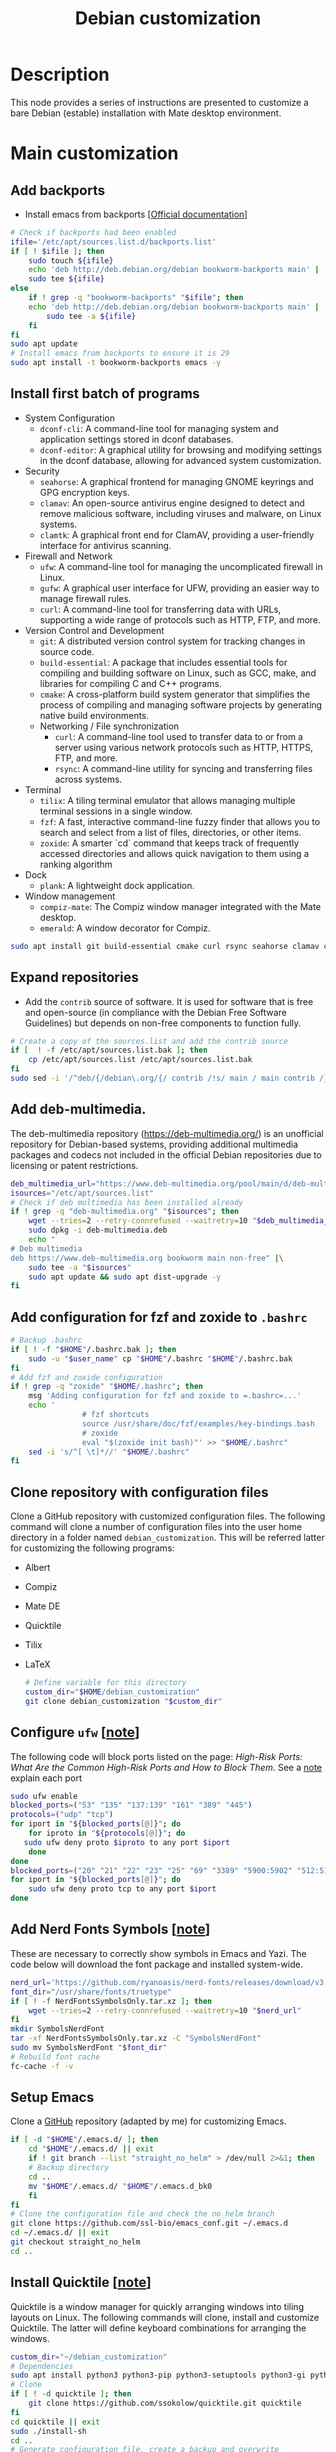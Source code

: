 :PROPERTIES:
:ID:       ca223956-34a0-457f-91f4-13fb213db673
:END:
#+title: Debian customization
#+filetags: :debian:installation:configuration:
* Description
This node provides a series of instructions are presented to customize a bare Debian (estable) installation with Mate desktop environment.
* Main customization
** Add backports
  - Install emacs from backports [[[https://backports.debian.org/Instructions/][Official documentation]]]
  #+begin_src bash :dir "/sudo::"
    # Check if backports had been enabled
    ifile='/etc/apt/sources.list.d/backports.list'
    if [ ! $ifile ]; then
        sudo touch ${ifile}
        echo 'deb http://deb.debian.org/debian bookworm-backports main' |
    	sudo tee ${ifile}
    else
        if ! grep -q "bookworm-backports" "$ifile"; then
    	echo 'deb http://deb.debian.org/debian bookworm-backports main' |
    	    sudo tee -a ${ifile}
        fi
    fi
    sudo apt update
    # Install emacs from backports to ensure it is 29
    sudo apt install -t bookworm-backports emacs -y
  #+end_src
** Install first batch of programs
  - System Configuration
    - =dconf-cli=: A command-line tool for managing system and application settings stored in dconf databases.
    - =dconf-editor=: A graphical utility for browsing and modifying settings in the dconf database, allowing for advanced system customization.
  - Security
    - =seahorse=: A graphical frontend for managing GNOME keyrings and GPG encryption keys.
    - =clamav=: An open-source antivirus engine designed to detect and remove malicious software, including viruses and malware, on Linux systems.
    - =clamtk=: A graphical front end for ClamAV, providing a user-friendly interface for antivirus scanning.
  - Firewall and Network
    - =ufw=: A command-line tool for managing the uncomplicated firewall in Linux.
    - =gufw=: A graphical user interface for UFW, providing an easier way to manage firewall rules.
    - =curl=: A command-line tool for transferring data with URLs, supporting a wide range of protocols such as HTTP, FTP, and more.
  - Version Control and Development
    - =git=: A distributed version control system for tracking changes in source code.
    - =build-essential=: A package that includes essential tools for compiling and building software on Linux, such as GCC, make, and libraries for compiling C and C++ programs.
    - =cmake=: A cross-platform build system generator that simplifies the process of compiling and managing software projects by generating native build environments.
   - Networking / File synchronization      
    - =curl=:  A command-line tool used to transfer data to or from a server using various network protocols such as HTTP, HTTPS, FTP, and more.
    - =rsync=: A command-line utility for syncing and transferring files across systems.
  - Terminal
    - =tilix=: A tiling terminal emulator that allows managing multiple terminal sessions in a single window.
    - =fzf=: A fast, interactive command-line fuzzy finder that allows you to search and select from a list of files, directories, or other items.
    - =zoxide=: A smarter `cd` command that keeps track of frequently accessed directories and allows quick navigation to them using a ranking algorithm
  - Dock
    - =plank=: A lightweight dock application.
  - Window management
    - =compiz-mate=: The Compiz window manager integrated with the Mate desktop.
    - =emerald=: A window decorator for Compiz.
  #+begin_src bash  :dir "/sudo::"
      sudo apt install git build-essential cmake curl rsync seahorse clamav clamtk tilix fzf zoxide ufw gufw dconf-cli dconf-editor plank compiz-mate emerald -y
  #+end_src
** Expand repositories
  - Add the =contrib= source of software. 
    It is used for software that is free and open-source (in compliance with the Debian Free Software Guidelines) but depends on non-free components to function fully.
  #+begin_src bash :dir "/sudo::"
    # Create a copy of the sources.list and add the contrib source
    if [  ! -f /etc/apt/sources.list.bak ]; then
        cp /etc/apt/sources.list /etc/apt/sources.list.bak
    fi
    sudo sed -i '/^deb/{/debian\.org/{/ contrib /!s/ main / main contrib /}}' /etc/apt/sources.list
  #+end_src
** Add deb-multimedia. 
  The deb-multimedia repository (https://deb-multimedia.org/) is an unofficial repository for Debian-based systems, providing additional multimedia packages and codecs not included in the official Debian repositories due to licensing or patent restrictions.
  #+begin_src bash :dir "/sudo::"
    deb_multimedia_url="https://www.deb-multimedia.org/pool/main/d/deb-multimedia-keyring/deb-multimedia-keyring_2024.9.1_all.deb"
    isources="/etc/apt/sources.list"
    # Check if deb multimedia has been installed already
    if ! grep -q "deb-multimedia.org" "$isources"; then
        wget --tries=2 --retry-connrefused --waitretry=10 "$deb_multimedia_url" -O deb-multimedia.deb
        sudo dpkg -i deb-multimedia.deb
        echo "
    # Deb multimedia
    deb https://www.deb-multimedia.org bookworm main non-free" |\
    	sudo tee -a "$isources"
        sudo apt update && sudo apt dist-upgrade -y
    fi
  #+end_src
** Add configuration for fzf and zoxide to =.bashrc=
  #+begin_src bash
    # Backup .bashrc
    if [ ! -f "$HOME"/.bashrc.bak ]; then 
        sudo -u "$user_name" cp "$HOME"/.bashrc "$HOME"/.bashrc.bak
    fi
    # Add fzf and zoxide configuration
    if ! grep -q "zoxide" "$HOME/.bashrc"; then
        msg 'Adding configuration for fzf and zoxide to =.bashrc=...'
        echo '
                    # fzf shortcuts
                    source /usr/share/doc/fzf/examples/key-bindings.bash
                    # zoxide
                    eval "$(zoxide init bash)"' >> "$HOME/.bashrc"
        sed -i 's/^[ \t]*//' "$HOME/.bashrc"
    fi
  #+end_src
** Clone repository with configuration files
Clone a GitHub repository with customized configuration files. The following command will clone a number of configuration files into the user home directory in a folder named =debian_customization=. This will be referred latter for customizing the following programs:
- Albert
- Compiz
- Mate DE
- Quicktile
- Tilix
- LaTeX
  #+begin_src bash
    # Define variable for this directory
    custom_dir="$HOME/debian_customization"
    git clone debian_customization "$custom_dir"
  #+end_src
** Configure =ufw= [[[id:34941011-eb5b-47d3-8e4c-989aab83dc59][note]]]
  The following code will block ports listed on the page: [[High-Risk Ports: What Are the Common High-Risk Ports and How to Block Them][High-Risk Ports: What Are the Common High-Risk Ports and How to Block Them]]. See a [[id:34941011-eb5b-47d3-8e4c-989aab83dc59][note]] explain each port
  #+begin_src bash :dir "/sudo::"
    sudo ufw enable
    blocked_ports=("53" "135" "137:139" "161" "389" "445")
    protocols=("udp" "tcp")
    for iport in "${blocked_ports[@]}"; do
        for iproto in "${protocols[@]}"; do
       sudo ufw deny proto $iproto to any port $iport
        done
    done
    blocked_ports=("20" "21" "22" "23" "25" "69" "3389" "5900:5902" "512:514" "873" "111" "2049" "110" "143" "80" "8000" "8080" "8888" "1433" "1521" "3306" "5000" "5432" "6379" "27017:27018")
    for iport in "${blocked_ports[@]}"; do
        sudo ufw deny proto tcp to any port $iport
    done
  #+end_src
** Add Nerd Fonts Symbols [[[id:44c74583-b614-4e3f-b223-4e4845f3bf03][note]]]
These are necessary to correctly show symbols in Emacs and Yazi. The code below will download the font package and installed system-wide. 
  #+begin_src bash :dir "/sudo::"
    nerd_url='https://github.com/ryanoasis/nerd-fonts/releases/download/v3.3.0/NerdFontsSymbolsOnly.tar.xz'
    font_dir="/usr/share/fonts/truetype"
    if [ ! -f NerdFontsSymbolsOnly.tar.xz ]; then
        wget --tries=2 --retry-connrefused --waitretry=10 "$nerd_url"
    fi
    mkdir SymbolsNerdFont
    tar -xf NerdFontsSymbolsOnly.tar.xz -C "SymbolsNerdFont"
    sudo mv SymbolsNerdFont "$font_dir"
    # Rebuild font cache
    fc-cache -f -v
  #+end_src
** Setup Emacs
  Clone a  [[https://github.com/ssl-bio/emacs_conf][GitHub]] repository (adapted by me) for customizing Emacs.
  #+begin_src bash
    if [ -d "$HOME"/.emacs.d/ ]; then
        cd "$HOME"/.emacs.d/ || exit
        if ! git branch --list "straight_no_helm" > /dev/null 2>&1; then
    	# Backup directory
    	cd ..
    	mv "$HOME"/.emacs.d/ "$HOME"/.emacs.d_bk0
        fi
    fi
    # Clone the configuration file and check the no_helm branch
    git clone https://github.com/ssl-bio/emacs_conf.git ~/.emacs.d
    cd ~/.emacs.d/ || exit
    git checkout straight_no_helm
    cd ..
  #+end_src
** Install Quicktile [[[id:b6346e34-d2ae-46f6-b4c9-9facb05e1990][note]]]
  Quicktile is a window manager for quickly arranging windows into tiling layouts on Linux. The following commands will clone, install and customize Quicktile. The latter will define keyboard combinations for arranging the windows. 
  #+begin_src bash :dir "/sudo::"
    custom_dir="~/debian_customization"
    # Dependencies
    sudo apt install python3 python3-pip python3-setuptools python3-gi python3-xlib python3-dbus gir1.2-glib-2.0 gir1.2-gtk-3.0 gir1.2-wnck-3.0 -y
    # Clone
    if [ ! -d quicktile ]; then
        git clone https://github.com/ssokolow/quicktile.git quicktile
    fi
    cd quicktile || exit
    sudo ./install-sh
    cd ..
    # Generate configuration file, create a backup and overwrite
    # with the one from the customization repo
    config_file="$HOME"/.config/quicktile.cfg
    if [ ! -f "$config_file" ]; then
        quicktile &
        mv "$HOME"/.config/quicktile.cfg "$HOME"/.config/quicktile.cfg_bk0
    fi
    cp ${custom_dir}/quicktile/quicktile.cfg ~/.config/quicktile.cfg
    # Start quicktile
    quicktile &
  #+end_src
** Install Albert launcher [[[id:c3ba7bf5-60da-4c85-a813-2334efad5e15][note]]]
The following are commands to install albert launcher on Debian. Albert is a plugin-based keyboard launcher.
  #+begin_src bash :dir "/sudo::"
    custom_dir="~/debian_customization"
    if ! dpkg -l | grep -q albert; then
        # Add repository
        echo 'deb http://download.opensuse.org/repositories/home:/manuelschneid3r/Debian_12/ /' | sudo tee /etc/apt/sources.list.d/home:manuelschneid3r.list
        curl -fsSL https://download.opensuse.org/repositories/home:manuelschneid3r/Debian_12/Release.key | gpg --dearmor | sudo tee /etc/apt/trusted.gpg.d/home_manuelschneid3r.gpg > /dev/null
        # Update and install Albert
        sudo apt update && sudo apt install albert -y
    fi
    # Backup configuration and replace with custom one
    if [  -f ~/.config/albert.conf ] && [ ! -f ~/.config/albert.conf.bk ]; then
        cp ~/.config/albert.conf ~/.config/albert.conf.bk
    fi
    cp "${custom_dir}"/albert/albert.conf ~/.config/albert.conf
    # Start albert
    albert &
  #+end_src
** Restore =Tilix= configuration [[[id:b4594a5a-f1ab-4eea-b12e-f8c1d6bf19d9][note]]]
  The last two commands will re/define keybindings. 
  #+begin_src bash
    # Directory with customization files
    custom_dir=~/debian_customization
    # Backup default settings
    # Keybindings
    dconf dump /com/gexperts/Tilix/keybindings/ > "${custom_dir}"/tilix/tilix_default_keybindings
    # Profiles
    dconf dump /com/gexperts/Tilix/profiles/ > "${custom_dir}"/tilix/tilix_default_profiles
    # Replace custom settings
    # Keybidings
    dconf load /com/gexperts/Tilix/keybindings/ < "${custom_dir}"/tilix/tilix_custom_keybindings
    # Profiles
    dconf load /com/gexperts/Tilix/profiles/ < "${custom_dir}"/tilix/tilix_custom_profiles
  #+end_src
** Setup Compiz [[[id:7bc647cc-bf19-4cd3-8473-899a45480551][note]]]
Compiz is a compositing window manager for X11 that provides advanced graphical effects and features.
  #+begin_src bash
    # Directory with customization files
    custom_dir=~/debian_customization
    # Backup profile
    backup_file="${custom_dir}"/compiz/compiz_bookworm_default.profile
    if [ ! "$backup_file" ]; then
        dconf dump /org/compiz/ > "$backup_file"
    fi
    # Replace profile with custom one
    dconf load /org/compiz/ < "${custom_dir}"/compiz/compiz_bookworm_custom.profile.
    # Load Compiz
    compiz --replace &
  #+end_src
** Customize panels.
  Remove the bottom panel, reduce the top one, set it to auto-hide and  change the menu for a compact alternative. The idea is to use =Albert= to launch applications and =Plank= to dock them thus there shouldn´t be much use for the top panel such as containing indicators.
  #+begin_src bash
    custom_dir="~/debian_customization"
    backup_file="${custom_dir}"/Mate_DE/panel/mate-panel-debian-default-backup.dconf
    if [ ! -f "$backup_file" ]; then
        dconf dump /org/mate/panel/ > "${backup_file}"
    fi
    # Replace configuration with custom one
    dconf load /org/mate/panel/ < "${custom_dir}"/Mate_DE/panel/mate-panel-debian-custom.dconf
    # Launch plank
    plank &
  #+end_src
** Add to the list of startup applications
Add Albert, Compiz, and Plank to the list of startup applications
#+begin_src bash
  # Define directories
  startup_dir="$HOME"/.config/autostart
  custom_dir="$HOME"/debian_customization
  rsync -rlptz "${custom_dir}"/Mate_DE/autostart/ "${startup_dir}"/
#+end_src
** Configure flatpak
  Flatpak is a software deployment and package management system for Linux that delivers applications in a sandboxed environment. It often provides more up-to-date software compared to traditional repositories. Other similar systems include /Snap/, developed by Canonical, which also offers sandboxing and cross-distro support.
  #+begin_src bash :dir "/sudo::"
      # Install flatpak
      sudo apt install flatpak -y
      # Add repo
      flatpak remote-add --if-not-exists flathub https://dl.flathub.org/repo/flathub.flatpakrepo
  #+end_src
  - Example: Install Thunderbird. 
  #+begin_src bash
    flatpak install flathub org.mozilla.Thunderbird -y
  #+end_src
* Further customization with additional programs [Optional]
** Description
  - Version Control and Development
    - =git-lfs=: An extension for Git to handle large files more efficiently, such as binaries or media files.
  - Peripherals / Scanning / Input
    - =xsane=: A scanning application for SANE-supported scanners.
    - =ibus=: An input method framework for multilingual input.
  - System Monitoring / Utilities
    - =htop=: An interactive process viewer for Unix systems.
    - =tree=: A directory listing program that displays a tree structure.
    - =bsdmainutils=: A collection of utilities common to BSD systems.
    - =macchanger=: A tool to change the MAC address of a network device.
    - =gparted=: A graphical partition editor for managing disk partitions, including creating, resizing, and formatting them.
    - =keepassxc=: A secure, open-source password manager for managing and storing passwords locally.    
  - Mate Desktop Environment
    - =mate-dock-applet=: A dock-like applet for the Mate panel.
    - =mate-desktop-environment-extra=: Additional tools and utilities for the Mate desktop environment.
    - =caja-open-terminal=: Adds an "Open Terminal" option to Caja, the Mate file manager.
    - =mozo=: A menu editor for the Mate desktop environment.
  - Multimedia
    - =audacity=: An audio recording and editing software.
    - =sayonara=: A lightweight music player.
    - =vlc=: A versatile media player.
    - =obs-studio=: A tool for video recording and live streaming.
    - =openshot-qt=: A video editing tool.
    - =puddletag=: An audio tag editor.
    - =cuetools=: A set of utilities for .cue sheet handling.
  - Graphics / Design
    - =inkscape=: A vector graphics editor.
    - =gimp=: A raster graphics editor for image manipulation.
  - Document Management
    - =calibre=: An e-book management tool.
    - =pdftk=: A tool for manipulating PDF files.
    - =tesseract-ocr=: An OCR (Optical Character Recognition) engine for extracting text from images or PDFs.
    - =pdfarranger=: A lightweight tool for rearranging, splitting, merging, and rotating pages within PDF files.
    - =krop=:  A simple and intuitive tool for cropping and splitting PDF pages
  - File Sharing
    - =transmission=: A BitTorrent client.
  - Development Tools
    - =meld=: A visual diff and merge tool.
    - =libhandy-1-dev=: A library for creating adaptive GNOME applications.
    - =sqlitebrowser=: A GUI-based SQLite database editor.
  - Other / Miscellaneous
    - =goldendict=: A dictionary application.
    - =redshift=: A screen temperature adjustment tool.
** Load helper functions from =.bashrc=
The =.bashrc= file is a shell script that runs whenever a new terminal session is started in interactive, non-login mode. It is specific to the Bash shell and is used to configure and customize the shell environment for the user. The following commands will create a backup of the file, copy a file with helper functions (=.bash_functions=) and add a command to load it from =.bashrc=. This is necessary step only if the following commands are run from within this file. Alternatively, one can define the functions (below) in the terminal before running some commands.
  #+begin_src bash
    custom_dir="$HOME/debian_customization"
    # Create a backup
    if [ ! -f  "$HOME"/.bashrc.bak ]; then
        cp "$HOME"/.bashrc "$HOME"/.bashrc.bak
    fi
    # Add code to load custom functions (if present)
    echo '
        # Import custom functions
            if [ -f "$HOME"/.bash_functions ]; then
                . "$HOME"/.bash_functions
            fi'
    # Copy file with custom funtions and reload
    cp "${custom_dir}"/bash/.bash_functions "$HOME"/.bash_functions
    source "$HOME"/.bashrc
  #+end_src
  #+begin_src bash
    msg() {
        local msg=$1             
        local inum=${#msg}
        ((inum=inum+2))
        printf "%0.s-" $(seq 1 "$inum")
        echo -e "\n ${msg}"
        printf "%0.s-" $(seq 1 "$inum")
        echo -e "\n"
    }
    # Exit status message
    check_exit_status() {
        if [[ $? -eq 0 ]]; then
    	clear
    	msg "[o] No errors reported"
        else
    	msg "[x] Errors reported"
        fi
    }
    # Get user directory as defined in ~/.config/user-dirs.dirs
    get_user_dir() {
        local user_dir="$1"
        local var_name="$2"
        # if [[ -z "${!var_name}" ]]; then
        local temp
        temp=$(grep "^${user_dir}=" ~/.config/user-dirs.dirs | sed "s/${user_dir}=//g")
        local resolved_dir
        resolved_dir="$(eval echo "$temp")"
        # Dynamically assign the value to the variable name passed as $2
        printf -v "$var_name" "%s" "$resolved_dir"
        # fi
    }
    # Check if dir exists if not create it
    dir_exist() {
        if [[ ! -d $1 ]]
        then
    	mkdir -p "$1"
        fi
    }
  #+end_src
** Install dependencies for optional programs
    #+begin_src bash :dir "/sudo::"
      # Emacs-related
      sudo apt install pandoc -y
      # Dependecies for anaconda/R
      sudo apt install libharfbuzz-dev libfribidi-dev libfreetype6-dev libpng-dev libtiff5-dev libjpeg-dev libcurl4-openssl-dev libxml2-dev -y
      # Snapgene viewer
      sudo apt install ttf-mscorefonts-installer -y
      #Firmware and drivers
      sudo apt install firmware-linux-nonfree blueman printer-driver-gutenprint xsane -y
      # Laptop specific
      # sudo apt install firmware-realtek -y
  #+end_src
** Install second batch of programs
  #+begin_src bash
    # Version control
    sudo apt install git-lfs -y
    # Peripherals / Scanning / Input
    sudo apt install ibus -y
    # System Monitoring / Utilities
    sudo apt install htop tree bsdmainutils macchanger gparted keepassxc -y
    # Mate Desktop Environment
    sudo apt install mate-dock-applet mate-desktop-environment-extra caja-open-terminal mozo -y
    # Multimedia
    sudo apt install audacity sayonara vlc obs-studio openshot-qt puddletag cuetools -y
    # Graphics / Design
    sudo apt install inkscape gimp -y
    # Document Management
    sudo apt install calibre pdftk tesseract-ocr pdfarranger krop -y
    # File Sharing / Synchronization
    sudo apt install transmission -y
    # Development Tools
    sudo apt install meld libhandy-1-dev sqlitebrowser -y
    # Other / Miscellaneous
    sudo apt install goldendict redshift -y
  #+end_src
** Install and configure Rclone [[[id:e4c9f06e-7b48-4778-bae2-c63506922f5d][note]]]
Rclone (https://rclone.org/) is a command-line tool for managing files on cloud storage and other remote file systems.
  #+begin_src bash :dir "/sudo::"
    # Use custom function to get download dir
    get_user_dir XDG_DOWNLOAD_DIR idownload
    # Check https://rclone.org/downloads/ for the latest version
    rclone_url="https://downloads.rclone.org/v1.68.2/rclone-v1.68.2-linux-amd64.deb"
    cd "$idownload" || exit
    if [ ! -f rclone.deb ]; then
        wget --tries=2 --retry-connrefused --waitretry=10 ${rclone_url} -O rclone.deb
    fi
    if ! dpkg -l | grep -q rclone; then
        sudo dpkg -i rclone.deb
    fi
  #+end_src
** Install and configure Zotero [[[id:5aca015f-ea56-4a89-90da-e6924b04b7fc][note]]]
Zotero (https://www.zotero.org/) is a research and citation management tool for collecting, organizing, and citing references. The following commands will download zotero and move it to a custom directory (=~/.local/bin/=) and add it to the menu of applications
  #+begin_src bash
    # Download Zotero
    get_user_dir XDG_DOWNLOAD_DIR idownload
    dir_exist ~/.local/bin
    zotero_dir=~/.local/bin/
    # Check https://www.zotero.org/download/ for the latest version
    zotero_url="https://www.zotero.org/download/client/dl?channel=release&platform=linux-x86_64&version=7.0.11"
    cd "$idownload" || exit
    if [ ! -f Zotero.tar.bz2 ]; then
        wget --tries=2 --retry-connrefused --waitretry=10 "${zotero_url}" -O Zotero.tar.bz2
    fi
    # Extract files to custom dir
    tar -xf Zotero.tar.bz2 -C ${zotero_dir}
    # Add launcher to menu
    "${zotero_dir}"/Zotero_linux-x86_64/./set_launcher_icon
    ln -s "${zotero_dir}"/Zotero_linux-x86_64/zotero.desktop "$HOME"/.local/share/applications/zotero.desktop
    # Include zotero dir into path
    echo '
    export PATH="$HOME/.local/bin/Zotero_linux-x86_64:$PATH"' |\
        tee -a "$HOME"/.bashrc
    #+end_src
** Install Hugo [[[id:e4f8cd3b-3018-4819-a2d1-025dff28f599][note]]]
Hugo (https://gohugo.io/) is a fast, open-source static site generator for building websites using Markdown and templates.
  #+begin_src bash :dir "/sudo::"
    get_user_dir XDG_DOWNLOAD_DIR idownload
    # Check https://github.com/gohugoio/hugo/releases/latest for the latest release
    hugo_url="https://github.com/gohugoio/hugo/releases/download/v0.140.0/hugo_extended_0.140.0_linux-amd64.deb"
    cd "$idownload" || exit
    if [ ! -f hugo.deb ];then
        wget --tries=2 --retry-connrefused --waitretry=10 "${hugo_url}" -O hugo.deb    
    fi
    # Install 
    if ! dpkg -l | grep -q hugo; then
        sudo dpkg -i hugo.deb
    fi
  #+end_src
** Install tor
Tor (https://www.torproject.org/) is a privacy-focused browser that anonymizes internet activity by routing traffic through a global volunteer network.
  #+begin_src bash
    get_user_dir XDG_DOWNLOAD_DIR idownload
    dir_exist ~/.local/bin
    # Check https://www.torproject.org/download/ for the latest installation file
    tor_url=https://www.torproject.org/dist/torbrowser/14.0.3/tor-browser-linux-x86_64-14.0.3.tar.xz
    cd "$idownload" || exit
if [ ! -f Tor_linux.tar.xz ]; then
    wget --tries=2 --retry-connrefused --waitretry=10 ${tor_url} -O Tor_linux.tar.xz
fi
    tar -xf Tor_linux.tar.xz -C ~/.local/bin
    # Register app
    cd ~/.local/bin/tor-browser
    ./start-tor-browser.desktop --register-app
  #+end_src
** Install and configure R
R is a programming language and software environment for statistical analysis and data visualization. The following commands will add the Debian package repositories on [[https://cran.r-project.org/][CRAN]] using a key from the Ubuntu project. 
#+begin_src bash :dir "/sudo::"
  # Get the key
  gpg --keyserver keyserver.ubuntu.com \
      --recv-key '95C0FAF38DB3CCAD0C080A7BDC78B2DDEABC47B7'
  # export key
  gpg --armor --export '95C0FAF38DB3CCAD0C080A7BDC78B2DDEABC47B7' | \
      sudo tee /etc/apt/trusted.gpg.d/cran_debian_key.asc
  # Add source to sources.list
  isources="/etc/apt/sources.list"
  if ! grep -q "cloud.r-project.org" "$isources"; then
      echo -e '\n#R (CRAN)\ndeb http://cloud.r-project.org/bin/linux/debian bookworm-cran40/' |\
    	sudo tee -a "$isources"
  fi
  # install R
  sudo apt update
  sudo apt install r-base r-base-dev -y
  #+end_src
***  Install Bioconductor
Bioconductor is an open-source, open-development project that provides tools for the analysis and comprehension of high-throughput genomic data. The following command will run an R script (=Bioconductor.R=) which will install a compatible version of Bioconductor for the R installation. Make sure that the script is in the same folder or alternatively start an R session as a super-user and run the commands below. Also make sure to check the requirements at https://www.bioconductor.org/install/.
  #+begin_src bash :dir "/sudo::"
    sudo Rscript Bioconductor.R
  #+end_src
   #+begin_src R
    ## Check the latest version and its requirement at: https://www.bioconductor.org/install/
    if (!require("BiocManager", quietly = TRUE))
        install.packages("BiocManager")
    BiocManager::install(version = "3.20")
  #+end_src
*** Install packages for formating code
The following packages will help writing code by providing suggestions to avoid errors, style inconsistencies (=lintr=) as well as, automatic code formatting (=styler=). Run the command as a regular user or from a  normal R session.
#+begin_src bash
Rscript -e "dir.create(Sys.getenv('R_LIBS_USER'), recursive = TRUE); install.packages(c('lintr', 'styler'), repos='https://cran.rstudio.com/', lib=Sys.getenv('R_LIBS_USER'), quiet=TRUE)"
#+end_src
#+begin_src R
      install.packages("lintr", "styler")
  #+end_src
** Install and configure TeXLive [[[id:5d37e04d-af50-4071-ad25-477efe49efee][note]]]
TeXLive is a TeX distribution (available for Linux, Windows and MacOS) that provides a comprehensive set of programs, packages and fonts  to produce TeX documents. The following code contains 3 alternatives for a TeXLive installation. Two of them use a profile file (=texlive_*.profile=) that tell the installer what options to use during the installation whereas, the third option starts a GUI-based interactive installer.
Regarding the installation that uses a profile file, the one active installs all the packages available (/i.e./ /full scheme/) where as the latter installs a basic scheme which is latter complemented with packages that I have selected based on my needs; the list of packages is in the =selected-packages= file inside the TeXLive folder (customization repository).
Below is a copy of the =texlive_full.profile= file used for the installation. Line 1, indicates that a full installation (=scheme-full=) will be selected. 
#+begin_src  bash -i :linenos inline
  selected_scheme scheme-full
  TEXDIR /usr/local/texlive/2024
  TEXMFCONFIG ~/.texlive2024/texmf-config
  TEXMFHOME ~/.texlive2024/
  TEXMFLOCAL /usr/local/texlive/texmf-local
  TEXMFSYSCONFIG /usr/local/texlive/2024/texmf-config
  TEXMFSYSVAR /usr/local/texlive/2024/texmf-var
  TEXMFVAR ~/.texlive2024/texmf-var
  binary_x86_64-linux 1
#+end_src
#+begin_src bash :dir "/sudo::"
  # Install dependencies
  sudo apt install perl-tk tk tex-common texinfo lmodern -y
  # Set up variables
  custom_dir="~/debian_customization"
  # profile_file="${custom_dir}/TeXLive/texlive_basic.profile"
  profile_file="${custom_dir}/TeXLive/texlive_full.profile"
  package_dir="${custom_dir}/TeXLive/"
  texlive_url="https://mirror.ctan.org/systems/texlive/tlnet/install-tl-unx.tar.gz"
  install_dir="/usr/local/texlive"
  # Download installer
  get_user_dir XDG_DOWNLOAD_DIR idownload
  cd "$idownload" || exit
  if [ ! -f install-tl-unx.tar.gz ]; then
      wget --tries=2 --retry-connrefused --waitretry=10 $texlive_url -O install-tl-unx.tar.gz
  fi
  mkdir temp_dir
  tar -xvzf install-tl-unx.tar.gz -C temp_dir
  mv temp_dir/install-tl-* "$idownload"/texlive_installer
  rm -rf temp_dir
  cd "$idownload"/texlive_installer || exit
  # Manual installation
  # sudo perl ./install-tl -gui
  # Installation with script
  sudo perl install-tl --profile="$profile_file"
  # Create symlinks
  sudo ln -s "${install_dir}"/2024/bin/x86_64-linux/* /usr/local/bin/
  sudo ln -s "${install_dir}"/2024/texmf-dist/doc/man /usr/local/man
  sudo ln -s "${install_dir}"/2024/texmf-dist/doc/info /usr/local/info
  # Install selected packages
  # cd "${custom_dir}"/TeXLive || exit
  # sudo tlmgr install $(<selected-packages)
  # Update font database
  texlive_font="/etc/fonts/conf.d/09-texlive.conf"
  if [ -f "$texlive_font" ]; then
      sudo rm "$texlive_font"
  fi
  sudo ln -s /usr/local/texlive/2024/texmf-var/fonts/conf/texlive-fontconfig.conf "$texlive_font"
  sudo fc-cache -fsv
  #+end_src
** Install Miniconda (Anaconda) [[[id:14781a06-5a9d-4f8c-8c41-1900a555b261][note]]]
Anaconda/Miniconda are distributions for Python and R programming, especially for data science, with package management and environment support. Miniconda provides a reduced set of packages compared to the Anaconda but these can be expanded as needed. The following commands will download and install Miniconda in =~/.local/bin/miniconda3= then, it will add the list of channels for the installation of packages. Finally, it will update the base installation and install some packages for formatting Python code. 
  #+begin_src bash
    miniconda_dir="~/.local/bin/miniconda3"
    miniconda_url="https://repo.anaconda.com/miniconda/Miniconda3-latest-Linux-x86_64.sh"
    get_user_dir XDG_DOWNLOAD_DIR idownload
    cd "$idownload" || exit
    if [ ! -f Miniconda3-latest-Linux-x86_64.sh ]; then
        wget --tries=2 --retry-connrefused --waitretry=10 "$miniconda_url"
    fi
    chmod +x Miniconda3-latest-Linux-x86_64.sh
    bash Miniconda3-latest-Linux-x86_64.sh -b -p "${miniconda_dir}"
    # Add initialization code to bashrc and reload
    "${miniconda_dir}"/condabin/conda init "$(echo $SHELL | awk -F/ '{print $NF}')"
    eval "$($miniconda_dir/bin/conda shell.bash hook)"
    # Configure repos
    conda config --add channels bioconda
    conda config --add channels conda-forge
    # Update
    conda update -n base -c conda-forge conda -y
    # Install default packages for formating code
    pip3 install black jedi autopep8 flake8 ipython importmagic yapf
  #+end_src
** Install Virtualbox [[[id:72b810c5-c9e8-449c-b1ca-a8f730167230][note]]]
Virtualbox (https://www.virtualbox.org/) )is an open-source hypervisor for running virtual machines across various operating systems. There are a number of alternatives such as  VMware Workstation,  [[https://www.qemu.org/][QEMU]]/[[https://linux-kvm.org/page/Main_Page][KVM]],  Hyper-V or  [[https://apps.gnome.org/Boxes/][GNOME Boxes]]. The reason I picked Virtualbox is because I created an image in =.VHD= format which not many of the above programs can run (QEMU being an exception although I haven´t try it). 
  #+begin_src bash :dir "/sudo::"
    # Import the VirtualBox-signed GPG keys
    wget --tries=2 --retry-connrefused --waitretry=10 -qO- https://www.virtualbox.org/download/oracle_vbox_2016.asc | sudo gpg --dearmor --yes --output /usr/share/keyrings/oracle-virtualbox.gpg
    # Change the mod of the key
    sudo chmod 644 /usr/share/keyrings/oracle-virtualbox.gpg
    # Add the repository
    echo "deb [arch=amd64 signed-by=/usr/share/keyrings/oracle-virtualbox.gpg] http://download.virtualbox.org/virtualbox/debian $(lsb_release -sc) contrib" | sudo tee /etc/apt/sources.list.d/virtualbox.list
    # Change the mod of the key
    sudo chmod 644 /etc/apt/sources.list.d/virtualbox.list
    # Update repositories
    if ! dpkg -l | grep -q virtualbox; then
        apt update && apt install virtualbox-7.1 -y
    fi
    # Add user to vboxusers group
    usermod -a -G vboxusers "$user_name"
  #+end_src
** Other software [Optional]
The following programs can be grouped in a second category of optional software because they are either more specialized (/e.g./ Snapgene), their installation require downloading a binary package (=*.deb=) and/or there are plenty of other alternatives. 
- *[[https://joplinapp.org/][Joplin]]*: An open-source note-taking app with support for Markdown and syncing across devices.
    #+begin_src bash
      # Switch to download directory
      get_user_dir XDG_DOWNLOAD_DIR idownload
      cd $idownload || exit
      # Get deb package from gitlab: https://gitlab.com/LFd3v/joplin-desktop-linux-package/-/releases
      joplin_url="https://gitlab.com/api/v4/projects/51036930/packages/generic/joplin-desktop-linux-package/3.1.24/joplin_3.1.24_amd64.deb"
      if [ ! -f Joplin.deb ]; then
          wget --tries=2 --retry-connrefused --waitretry=10 "$joplin_url" -O "$idownload"/Joplin.deb
      fi
      # Install
      if ! dpkg -l | grep -q joplin; then
          dpkg --force-confdef -i "$idownload"/Joplin.deb
      fi
    #+end_src
- *[[https://github.com/johannesjo/super-productivity/releases][Super Productivity]]*: A task management app with time tracking and integration with popular project management tools.
    #+begin_src bash
      # Switch to download directory
      get_user_dir XDG_DOWNLOAD_DIR idownload
      cd "$idownload" || exit
      if [ ! -f Super_productivity.deb ]; then
          wget --tries=2 --retry-connrefused --waitretry=10 "$super_url" -O "$idownload"/Super_Productivity.deb
      fi
      # Install
      if ! dpkg -l | grep -q superproductivity; then
          dpkg --force-confdef -i "$idownload"/Super_Productivity.deb
      fi
    #+end_src
- *[[https://www.snapgene.com/snapgene-viewer][SnapGene]]*: A molecular biology software for designing and visualizing DNA constructs. The free version (SnapGene viewer) requires to register an e-mail address in the following direction: https://www.snapgene.com/snapgene-viewer
- *[[http://serialbasics.free.fr/Serial_Cloner-Download.html][Serial Cloner]]*: A cloning software for managing, designing, and analyzing DNA sequences.
    #+begin_src bash
      # Switch to download directory
      get_user_dir XDG_DOWNLOAD_DIR idownload
      local_bin="$HOME/.local/bin/"
      cd "$idownload" || exit
      if [ ! -f SerialCloner2-6.tar ]; then
          wget --tries=2 --retry-connrefused --waitretry=10 "$serial_url"
      fi
      tar -xf SerialCloner2-6.tar -C "$local_bin"
      # Add launcher
      ilauncher="$HOME/.local/share/applications/serial_cloner.desktop"
      touch "$ilauncher"
      # sudo chmod 755 "$ilauncher"
      echo -e "[Desktop Entry]
            Name=Serial Cloner 2.6
            Exec=~/.local/bin/SerialCloner2-6/SerialCloner2.6.1
            Type=Application
            Categories=Education;
            Comment=Cloning software for managing, designing, and analyzing DNA sequences." | tee "$ilauncher"
      sed -i 's/^[ \t]*//' "$ilauncher"
    #+end_src
- *[[https://github.com/calo001/fondo][Fondo]]*: A wallpaper manager for discovering and setting high-quality background images.
  #+begin_src bash
      flatpak install flathub com.github.calo001.fondo
  #+end_src
- *[[https://yazi-rs.github.io/][Yazi]]*: Terminal file manager written in Rust, based on async I/O [[[id:bb7c772a-b957-4dc1-90d4-9708cce71a29][Notes]]]
#+begin_src bash
  # Install dependencies
  sudo apt install file ffmpegthumbnailer unar jq poppler-utils fd-find fzf zoxide ripgrep -y
  # Install rust https://rustup.rs/
  curl --proto '=https' --tlsv1.2 https://sh.rustup.rs -sSf | sh
  # Load Rust environment
  source "$HOME/.cargo/env"
  # Install Yazi from crates.io
  cargo install --locked yazi-fm yazi-cli
#+end_src
